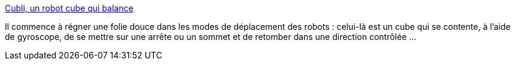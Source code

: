 :jbake-type: post
:jbake-status: published
:jbake-title: Cubli, un robot cube qui balance
:jbake-tags: robot,jeu,vidéo,_mois_déc.,_année_2013
:jbake-date: 2013-12-30
:jbake-depth: ../
:jbake-uri: shaarli/1388394610000.adoc
:jbake-source: https://nicolas-delsaux.hd.free.fr/Shaarli?searchterm=http%3A%2F%2Fwww.laboiteverte.fr%2Fcubli-un-robot-cube-qui-balance%2F&searchtags=robot+jeu+vid%C3%A9o+_mois_d%C3%A9c.+_ann%C3%A9e_2013
:jbake-style: shaarli

http://www.laboiteverte.fr/cubli-un-robot-cube-qui-balance/[Cubli, un robot cube qui balance]

Il commence à régner une folie douce dans les modes de déplacement des robots : celui-là est un cube qui se contente, à l'aide de gyroscope, de se mettre sur une arrête ou un sommet et de retomber dans une direction contrôlée ...
